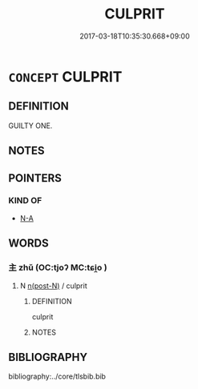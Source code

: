 # -*- mode: mandoku-tls-view -*-
#+TITLE: CULPRIT
#+DATE: 2017-03-18T10:35:30.668+09:00        
#+STARTUP: content
* =CONCEPT= CULPRIT
:PROPERTIES:
:CUSTOM_ID: uuid-44c6f9f9-20b9-419f-acee-b7f35b2704e3
:END:
** DEFINITION

GUILTY ONE.

** NOTES

** POINTERS

*** KIND OF
    -  [[tls:concept:N-A][N-A]]

** WORDS
   :PROPERTIES:
   :VISIBILITY: children
   :END:
*** 主 zhǔ (OC:tjoʔ MC:tɕi̯o )
:PROPERTIES:
:CUSTOM_ID: uuid-a0c168a9-3801-4500-ac78-04b1f6f4572b
:Char+: 主(3,4/5) 
:GY_IDS+: uuid-a46a2ed3-8cca-4e44-b03c-3ba9e3806e16
:PY+: zhǔ     
:OC+: tjoʔ     
:MC+: tɕi̯o     
:END: 
**** N [[tls:syn-func::#uuid-3f430d08-15bf-43c3-bfa9-c41e445dfc2f][n(post-N)]] / culprit
:PROPERTIES:
:CUSTOM_ID: uuid-9e409cbb-d23e-4600-9658-d0899247378f
:END:
****** DEFINITION

culprit

****** NOTES

** BIBLIOGRAPHY
bibliography:../core/tlsbib.bib
